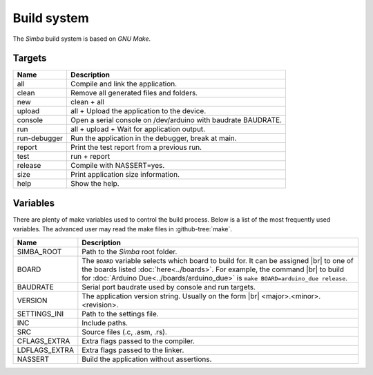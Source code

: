 Build system
============

The `Simba` build system is based on `GNU Make`.

Targets
-------

+-----------------+----------------------------------------------------------------+
|  Name           |  Description                                                   |
+=================+================================================================+
|  all            |  Compile and link the application.                             |
+-----------------+----------------------------------------------------------------+
|  clean          |  Remove all generated files and folders.                       |
+-----------------+----------------------------------------------------------------+
|  new            |  clean + all                                                   |
+-----------------+----------------------------------------------------------------+
|  upload         |  all + Upload the application to the device.                   |
+-----------------+----------------------------------------------------------------+
| console         |  Open a serial console on /dev/arduino with baudrate BAUDRATE. |
+-----------------+----------------------------------------------------------------+
|  run            |  all + upload + Wait for application output.                   |
+-----------------+----------------------------------------------------------------+
|  run-debugger   |  Run the application in the debugger, break at main.           |
+-----------------+----------------------------------------------------------------+
|  report         |  Print the test report from a previous run.                    |
+-----------------+----------------------------------------------------------------+
|  test           |  run + report                                                  |
+-----------------+----------------------------------------------------------------+
|  release        |  Compile with NASSERT=yes.                                     |
+-----------------+----------------------------------------------------------------+
|  size           |  Print application size information.                           |
+-----------------+----------------------------------------------------------------+
|  help           |  Show the help.                                                |
+-----------------+----------------------------------------------------------------+

Variables
---------

There are plenty of make variables used to control the build
process. Below is a list of the most frequently used variables. The
advanced user may read the make files in :github-tree:`make`.

+-----------------+--------------------------------------------------------------------------------------------------+
|  Name           |  Description                                                                                     |
+=================+==================================================================================================+
|  SIMBA_ROOT     |  Path to the `Simba` root folder.                                                                |
+-----------------+--------------------------------------------------------------------------------------------------+
|  BOARD          |  The ``BOARD`` variable selects which board to build for. It can be assigned |br|                |
|                 |  to one of the boards listed :doc:`here<../boards>`. For example, the command |br|               |
|                 |  to build for :doc:`Arduino Due<../boards/arduino_due>` is ``make BOARD=arduino_due release``.   |
+-----------------+--------------------------------------------------------------------------------------------------+
|  BAUDRATE       |  Serial port baudrate used by console and run targets.                                           |
+-----------------+--------------------------------------------------------------------------------------------------+
|  VERSION        |  The application version string. Usually on the form |br|                                        |
|                 |  <major>.<minor>.<revision>.                                                                     |
+-----------------+--------------------------------------------------------------------------------------------------+
|  SETTINGS_INI   |  Path to the settings file.                                                                      |
+-----------------+--------------------------------------------------------------------------------------------------+
|  INC            |  Include paths.                                                                                  |
+-----------------+--------------------------------------------------------------------------------------------------+
|  SRC            |  Source files (.c, .asm, .rs).                                                                   |
+-----------------+--------------------------------------------------------------------------------------------------+
|  CFLAGS_EXTRA   |  Extra flags passed to the compiler.                                                             |
+-----------------+--------------------------------------------------------------------------------------------------+
|  LDFLAGS_EXTRA  |  Extra flags passed to the linker.                                                               |
+-----------------+--------------------------------------------------------------------------------------------------+
|  NASSERT        |  Build the application without assertions.                                                       |
+-----------------+--------------------------------------------------------------------------------------------------+

.. |br| raw:: html

   <br />
